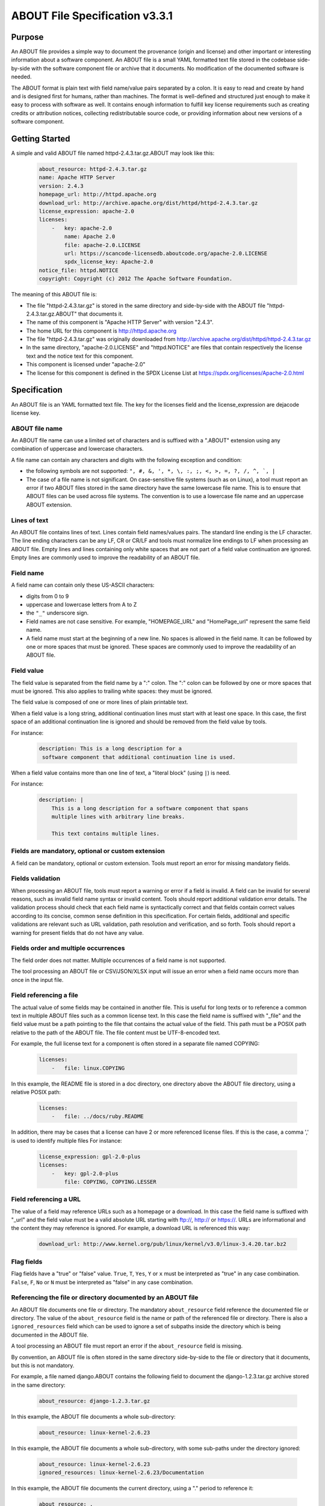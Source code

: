 .. _specification:

===============================
ABOUT File Specification v3.3.1
===============================

Purpose
=======

An ABOUT file provides a simple way to document the provenance (origin and license)
and other important or interesting information about a software component.
An ABOUT file is a small YAML formatted text file stored in the codebase side-by-side
with the software component file or archive that it documents. No modification
of the documented software is needed.

The ABOUT format is plain text with field name/value pairs separated by a colon.
It is easy to read and create by hand and is designed first for humans, rather than
machines. The format is well-defined and structured just enough to make it easy to process with
software as well. It contains enough information to fulfill key license requirements
such as creating credits or attribution notices, collecting redistributable source code,
or providing information about new versions of a software component.

Getting Started
===============

A simple and valid ABOUT file named httpd-2.4.3.tar.gz.ABOUT may look like this:

        ..  code-block:: none

                about_resource: httpd-2.4.3.tar.gz
                name: Apache HTTP Server
                version: 2.4.3
                homepage_url: http://httpd.apache.org
                download_url: http://archive.apache.org/dist/httpd/httpd-2.4.3.tar.gz
                license_expression: apache-2.0
                licenses:
                    -   key: apache-2.0
                        name: Apache 2.0
                        file: apache-2.0.LICENSE
                        url: https://scancode-licensedb.aboutcode.org/apache-2.0.LICENSE
                        spdx_license_key: Apache-2.0
                notice_file: httpd.NOTICE
                copyright: Copyright (c) 2012 The Apache Software Foundation.

The meaning of this ABOUT file is:

-   The file "httpd-2.4.3.tar.gz" is stored in the same directory and side-by-side with
    the ABOUT file "httpd-2.4.3.tar.gz.ABOUT" that documents it.
-   The name of this component is "Apache HTTP Server" with version "2.4.3".
-   The home URL for this component is http://httpd.apache.org
-   The file "httpd-2.4.3.tar.gz" was originally downloaded from http://archive.apache.org/dist/httpd/httpd-2.4.3.tar.gz
-   In the same directory, "apache-2.0.LICENSE" and "httpd.NOTICE" are files
    that contain respectively the license text and the notice text for this component.
-   This component is licensed under "apache-2.0"
-   The license for this component is defined in the SPDX License List at https://spdx.org/licenses/Apache-2.0.html

Specification
=============

An ABOUT file is an YAML formatted text file.
The key for the licenses field and the license_expression are dejacode license key.

ABOUT file name
---------------

An ABOUT file name can use a limited set of characters and is suffixed with a
".ABOUT" extension using any combination of uppercase and lowercase characters.

A file name can contain any characters and digits with the following exception and condition:

-   the following symbols are not supported: ``", #, &, ', *, \, :, ;, <, >, =, ?, /, ^, `, |``
-   The case of a file name is not significant. On case-sensitive file systems
    (such as on Linux), a tool must report an error if two ABOUT files stored in the same
    directory have the same lowercase file name. This is to ensure that ABOUT files can be
    used across file systems. The convention is to use a lowercase file name and an uppercase
    ABOUT extension.

Lines of text
-------------

An ABOUT file contains lines of text. Lines contain field names/values pairs.
The standard line ending is the LF character. The line ending characters can be any LF,
CR or CR/LF and tools must normalize line endings to LF when processing an ABOUT file.
Empty lines and lines containing only white spaces that are not part of a field value
continuation are ignored. Empty lines are commonly used to improve the readability
of an ABOUT file.

Field name
----------

A field name can contain only these US-ASCII characters:

-   digits from 0 to 9
-   uppercase and lowercase letters from A to Z
-   the ``"_"`` underscore sign.
-   Field names are not case sensitive. For example, "HOMEPAGE_URL" and "HomePage_url"
    represent the same field name.
-   A field name must start at the beginning of a new line. No spaces is allowed in
    the field name. It can be followed by one or more spaces that must be ignored.
    These spaces are commonly used to improve the readability of an ABOUT file.

Field value
-----------

The field value is separated from the field name by a ":" colon. The ":" colon
can be followed by one or more spaces that must be ignored. This also applies
to trailing white spaces: they must be ignored.

The field value is composed of one or more lines of plain printable text.

When a field value is a long string, additional continuation lines must start with
at least one space. In this case, the first space of an additional continuation
line is ignored and should be removed from the field value by tools.

For instance:

        ..  code-block:: none

                description: This is a long description for a
                 software component that additional continuation line is used.

When a field value contains more than one line of text, a "literal block" (using ``|``) is need.

For instance:

        ..  code-block:: none

                description: |
                    This is a long description for a software component that spans
                    multiple lines with arbitrary line breaks.

                    This text contains multiple lines.

Fields are mandatory, optional or custom extension
--------------------------------------------------

A field can be mandatory, optional or custom extension. Tools must
report an error for missing mandatory fields.

Fields validation
-----------------

When processing an ABOUT file, tools must report a warning or error if a field
is invalid. A field can be invalid for several reasons, such as invalid field
name syntax or invalid content. Tools should report additional validation error
details. The validation process should check that each field name is syntactically
correct and that fields contain correct values according to its concise, common
sense definition in this specification. For certain fields, additional and specific
validations are relevant such as URL validation, path resolution and verification,
and so forth. Tools should report a warning for present fields that do not have any value.

Fields order and multiple occurrences
-------------------------------------

The field order does not matter. Multiple occurrences of a field name is
not supported.

The tool processing an ABOUT file or CSV/JSON/XLSX input will issue an error
when a field name occurs more than once in the input file.

Field referencing a file
------------------------

The actual value of some fields may be contained in another file. This is useful
for long texts or to reference a common text in multiple ABOUT files such as a
common license text. In this case the field name is suffixed with "_file" and the
field value must be a path pointing to the file that contains the actual value of the
field. This path must be a POSIX path relative to the path of the ABOUT file. The file
content must be UTF-8-encoded text.

For example, the full license text for a component is often stored in a separate file named COPYING:

        ..  code-block:: none

                licenses:
                    -   file: linux.COPYING

In this example, the README file is stored in a doc directory, one directory
above the ABOUT file directory, using a relative POSIX path:

        ..  code-block:: none

                licenses:
                    -   file: ../docs/ruby.README

In addition, there may be cases that a license can have 2 or more referenced
license files. If this is the case, a comma ',' is used to identify multiple
files For instance:

        ..  code-block:: none

                license_expression: gpl-2.0-plus
                licenses:
                    -   key: gpl-2.0-plus
                        file: COPYING, COPYING.LESSER

Field referencing a URL
-----------------------

The value of a field may reference URLs such as a homepage or a download. In this
case the field name is suffixed with "_url" and the field value must be a valid
absolute URL starting with ftp://, http:// or https://. URLs are informational
and the content they may reference is ignored. For example, a download URL
is referenced this way:

        ..  code-block:: none

                download_url: http://www.kernel.org/pub/linux/kernel/v3.0/linux-3.4.20.tar.bz2

Flag fields
-----------

Flag fields have a "true" or "false" value. ``True``, ``T``, ``Yes``,
``Y`` or ``x`` must be interpreted as "true" in any case combination.
``False``, ``F``, ``No`` or ``N`` must be interpreted as "false"
in any case combination.

Referencing the file or directory documented by an ABOUT file
-------------------------------------------------------------

An ABOUT file documents one file or directory. The mandatory ``about_resource``
field reference the documented file or directory. The value of the ``about_resource``
field is the name or path of the referenced file or directory. There is also a
``ignored_resources`` field which can be used to ignore a set of subpaths inside the
directory which is being documented in the ABOUT file.

A tool processing an ABOUT file must report an error if the ``about_resource``
field is missing.

By convention, an ABOUT file is often stored in the same directory side-by-side
to the file or directory that it documents, but this is not mandatory.

For example, a file named django.ABOUT contains the following field to document
the django-1.2.3.tar.gz archive stored in the same directory:

        ..  code-block:: none

                about_resource: django-1.2.3.tar.gz

In this example, the ABOUT file documents a whole sub-directory:

        ..  code-block:: none

                about_resource: linux-kernel-2.6.23

In this example, the ABOUT file documents a whole sub-directory, with some
sub-paths under the directory ignored:

        ..  code-block:: none

                about_resource: linux-kernel-2.6.23
                ignored_resources: linux-kernel-2.6.23/Documentation

In this example, the ABOUT file documents the current directory, using a "." period to reference it:

        ..  code-block:: none

                about_resource: .

Other Mandatory fields
----------------------

When a tool processes an ABOUT file, it must issue an error if these
mandatory field are missing.

-   about_resource: The resource this file referencing to.
-   name: Component name.

Optional Information fields
---------------------------

-   ignored_resources: A list of paths under the ``about_resource`` path, which are
    not documented in the ABOUT file, and the information in the ABOUT file does not
    apply to these subpaths.
-   version: Component or package version. A component or package usually has a version,
    such as a revision number or hash from a version control system (for a snapshot checked
    out from VCS such as Subversion or Git). If not available, the version should be the date
    the component was provisioned, in an ISO date format such as 'YYYY-MM-DD'.
-   spec_version: The version of the ABOUT file format specification used for this file.
    This is provided as a hint to readers and tools in order to support future versions
    of this specification.
-   description: Component description, as a short text.
-   download_url: A direct URL to download the original file or archive documented
    by this ABOUT file.
-   homepage_url: URL to the homepage for this component.
-   changelog_file: Changelog file for the component.
-   package_url: Package URL for the package.
-   notes: Notes and comments about the component.

Optional Owner and Author fields
--------------------------------

-   owner: The name of the primary organization or person(s) that owns or
    provides the component.
-   owner_url: URL to the homepage for the owner.
-   contact: Contact information (such as an email address or physical address)
    for the component owner.
-   author: Name of the organization(s) or person(s) that authored the component.
-   author_file: Author file for the component.

Optional Licensing fields
-------------------------

-   copyright: Copyright statement for the component.
-   notice_file: Legal notice or credits for the component.
-   notice_url: URL to a legal notice for the component.
-   license_file: License file that applies to the component. For example, the
    name of a license file such as LICENSE or COPYING file extracted from a
    downloaded archive.
-   license_url: URL to the license text for the component.
-   license_expression: The DejaCode license expression that apply to
    the component. You can separate each identifier using " or " and " and " to
    document the relationship between multiple license identifiers, such as a choice
    among multiple licenses (No special characters are allowed).
-   license_name: The DejaCode license short name for the license
    (No special characters are allowed).
-   license_key: The DejaCode license key(s) for the component
    (No special characters are allowed).
-   spdx_license_key: The ScanCode LicenseDB spdx_license_key defined
    for the license at https://scancode-licensedb.aboutcode.org/index.html

Notes
^^^^^
The license_* fields in the generated .ABOUT files are grouped under the "licenses" fields.
For instance,

        ..  code-block:: none

                licenses:
                    -   key: apache-2.0
                        name: Apache 2.0
                        file: apache-2.0.LICENSE
                        url: https://scancode-licensedb.aboutcode.org/apache-2.0.LICENSE
                        spdx_license_key: Apache-2.0

However, if user create .ABOUT file manually, it can also used the individual field name.


        ..  code-block:: none

                license_key: apache-2.0
                license_name: Apache 2.0
                license_file: apache-2.0.LICENSE
                license_url: https://scancode-licensedb.aboutcode.org/apache-2.0.LICENSE
                spdx_license_key: Apache-2.0

These groupping is only used in the generated .ABOUT files. The output from **gen**
will use the individual field name.

Optional Boolean flag fields
----------------------------

-   redistribute: Set this flag to yes if the component license requires source code
    redistribution. Defaults to no when absent.
-   track_changes: Set this flag to yes if the component license requires tracking changes made to
    a the component. Defaults to no when absent.
-   modified: Set this flag to yes if the component has been modified. Defaults to no when absent.
-   internal_use_only: Set this flag to yes if the component is used internal only.
    Defaults to no when absent.

Optional Boolean and Character fields
-------------------------------------

-   attribute: This field can be either in boolean value: ('yes', 'y', 'true',
    'x', 'no', 'n', 'false') or a character value field with no more than 2
    characters. Defaults to no when absent.

Optional Extension fields
-------------------------

You can create extension fields by prefixing them with a short prefix to
distinguish these from the standard fields (but this is not necessary).

Optional Extension fields to reference files stored in a version control system (VCS)
-------------------------------------------------------------------------------------
These fields provide a simple way to reference files stored in a version
control system. There are many VCS tools such as CVS, Subversion, Git,
ClearCase and GNU Arch. Accurate addressing of a file or directory revision
in each tool in a uniform way may not be possible. Some tools may require access
control via user/password or certificate and this information should not be
stored in an ABOUT file. This extension defines the 'vcs' field extension
prefix and a few common fields to handle the diversity of ways that VCS
tools reference files and directories under version control:

-   vcs_tool: VCS tool such as git, svn, cvs, etc.
-   vcs_repository: Typically a URL or some other identifier used by a
    VCS tool to point to a repository such as an SVN or Git repository URL.
-   vcs_path: Path used by a particular VCS tool to point to a file,
    directory or module inside a repository.
-   vcs_tag: tag name or path used by a particular VCS tool.
-   vcs_branch: branch name or path used by a particular VCS tool.
-   vcs_revision: revision identifier such as a revision hash or version number.

Some examples for using the vcs_* extension fields include:

        ..  code-block:: none

                vcs_tool: svn
                vcs_repository: http://svn.code.sf.net/p/inkscape/code/inkscape_project/
                vcs_path: trunk/inkscape_planet/
                vcs_revision: 22886

or:

        ..  code-block:: none

                vcs_tool: git
                vcs_repository: git://git.kernel.org/pub/scm/linux/kernel/git/stable/linux-stable.git
                vcs_path: tools/lib/traceevent
                vcs_revision: b59958d90b3e75a3b66cd311661535f94f5be4d1

Optional Extension fields for checksums
---------------------------------------
These fields support checksums (such as SHA1 and MD5)commonly provided with
downloaded archives to verify their integrity. A tool can optionally use these
to verify the integrity of a file documented by an ABOUT file.

-   checksum_md5: MD5 for the file documented by this ABOUT file in the "about_resource" field.
-   checksum_sha1: SHA1 for the file documented by this ABOUT file in the "about_resource" field.
-   checksum_sha256: SHA256 for the file documented by this ABOUT file in
    the "about_resource" field.

Some examples:

        ..  code-block:: none

                checksum_md5: f30b9c173b1f19cf42ffa44f78e4b96c
